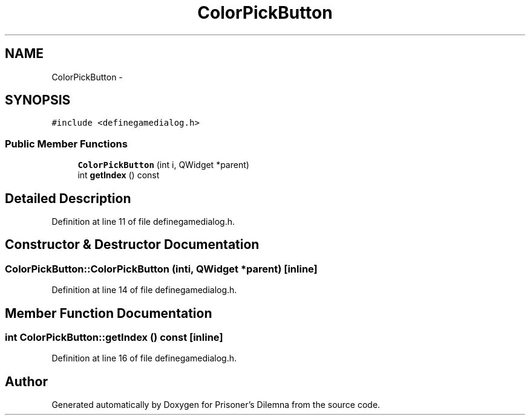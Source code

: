 .TH "ColorPickButton" 3 "Sat Mar 31 2012" "Version 0.1" "Prisoner's Dilemna" \" -*- nroff -*-
.ad l
.nh
.SH NAME
ColorPickButton \- 
.SH SYNOPSIS
.br
.PP
.PP
\fC#include <definegamedialog.h>\fP
.SS "Public Member Functions"

.in +1c
.ti -1c
.RI "\fBColorPickButton\fP (int i, QWidget *parent)"
.br
.ti -1c
.RI "int \fBgetIndex\fP () const "
.br
.in -1c
.SH "Detailed Description"
.PP 
Definition at line 11 of file definegamedialog.h.
.SH "Constructor & Destructor Documentation"
.PP 
.SS "ColorPickButton::ColorPickButton (inti, QWidget *parent)\fC [inline]\fP"
.PP
Definition at line 14 of file definegamedialog.h.
.SH "Member Function Documentation"
.PP 
.SS "int ColorPickButton::getIndex () const\fC [inline]\fP"
.PP
Definition at line 16 of file definegamedialog.h.

.SH "Author"
.PP 
Generated automatically by Doxygen for Prisoner's Dilemna from the source code.

